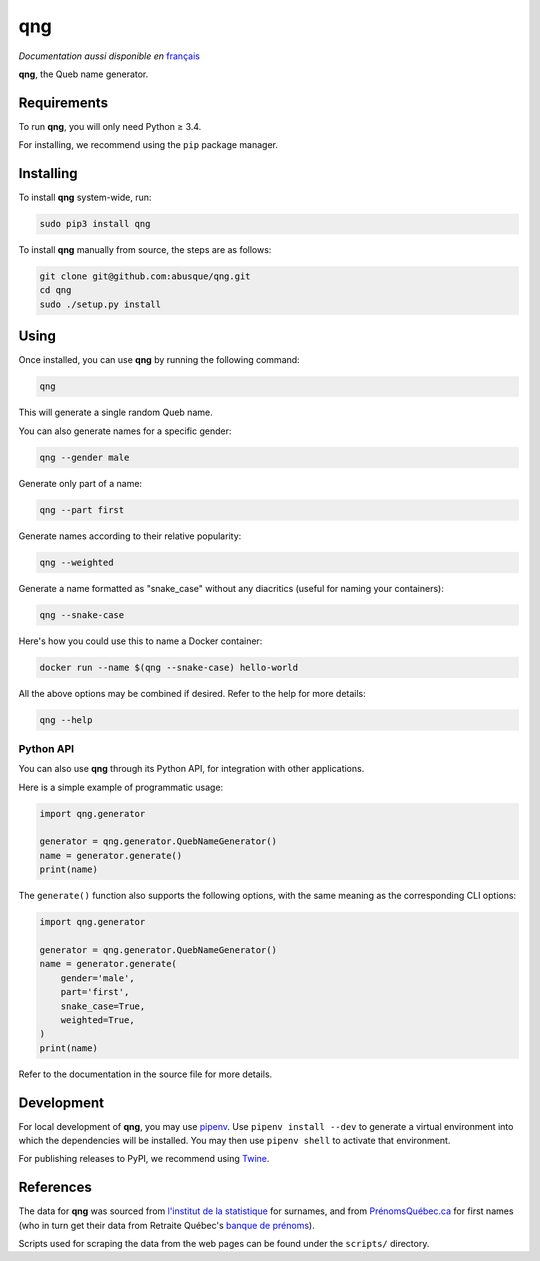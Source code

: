 ===
qng
===

.. image:: https://img.shields.io/pypi/v/qng.svg
   :target: https://pypi.org/project/qng/
   :alt: PyPI

*Documentation aussi disponible en* `français <README.fr.rst>`_

**qng**, the Queb name generator.

Requirements
------------

To run **qng**, you will only need Python ≥ 3.4.

For installing, we recommend using the ``pip`` package manager.

Installing
----------

To install **qng** system-wide, run:

.. code-block:: sh

   sudo pip3 install qng

To install **qng** manually from source, the steps are as follows:

.. code-block:: sh

   git clone git@github.com:abusque/qng.git
   cd qng
   sudo ./setup.py install

Using
-----

Once installed, you can use **qng** by running the following command:

.. code-block:: sh

   qng

This will generate a single random Queb name.

You can also generate names for a specific gender:

.. code-block:: sh

   qng --gender male

Generate only part of a name:

.. code-block:: sh

   qng --part first

Generate names according to their relative popularity:

.. code-block:: sh

   qng --weighted

Generate a name formatted as "snake_case" without any diacritics
(useful for naming your containers):

.. code-block:: sh

   qng --snake-case

Here's how you could use this to name a Docker container:

.. code-block:: sh

   docker run --name $(qng --snake-case) hello-world

All the above options may be combined if desired. Refer to the help
for more details:

.. code-block:: sh

   qng --help

Python API
^^^^^^^^^^

You can also use **qng** through its Python API, for integration with
other applications.

Here is a simple example of programmatic usage:

.. code-block:: python

   import qng.generator

   generator = qng.generator.QuebNameGenerator()
   name = generator.generate()
   print(name)

The ``generate()`` function also supports the following options, with
the same meaning as the corresponding CLI options:

.. code-block:: python

   import qng.generator

   generator = qng.generator.QuebNameGenerator()
   name = generator.generate(
       gender='male',
       part='first',
       snake_case=True,
       weighted=True,
   )
   print(name)

Refer to the documentation in the source file for more details.

Development
-----------

For local development of **qng**, you may use
`pipenv <https://docs.pipenv.org/>`_. Use ``pipenv install --dev`` to
generate a virtual environment into which the dependencies will be
installed. You may then use ``pipenv shell`` to activate that
environment.

For publishing releases to PyPI, we recommend using
`Twine <https://pypi.org/project/twine/>`_.

References
----------

The data for **qng** was sourced from `l'institut de la statistique`_
for surnames, and from `PrénomsQuébec.ca`_ for first names (who in
turn get their data from Retraite Québec's `banque de prénoms`_).

Scripts used for scraping the data from the web pages can be found
under the ``scripts/`` directory.

.. _l'institut de la statistique: http://www.stat.gouv.qc.ca/statistiques/population-demographie/caracteristiques/noms_famille_1000.htm
.. _PrénomsQuébec.ca: https://www.prenomsquebec.ca/
.. _banque de prénoms: https://www.rrq.gouv.qc.ca/fr/enfants/banque_prenoms/Pages/banque_prenoms.aspx
